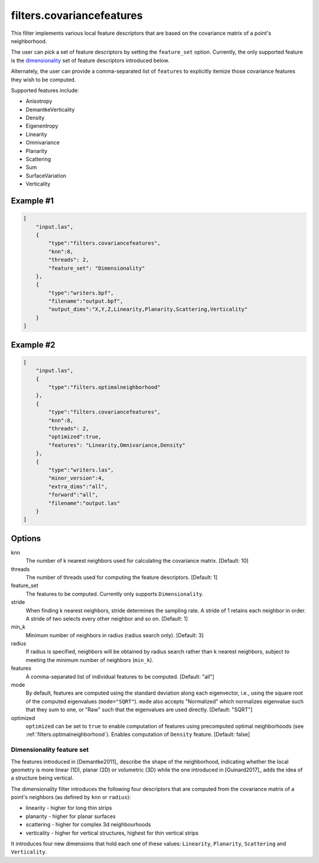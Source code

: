 .. _filters.covariancefeatures:

===============================================================================
filters.covariancefeatures
===============================================================================

This filter implements various local feature descriptors that are based on the
covariance matrix of a point's neighborhood.

The user can pick a set of feature descriptors by setting the ``feature_set``
option. Currently, the only supported feature is the dimensionality_ set of
feature descriptors introduced below.

Alternately, the user can provide a comma-separated list of ``features`` to
explicitly itemize those covariance features they wish to be computed.

Supported features include:

* Anisotropy
* DemantkeVerticality
* Density
* Eigenentropy
* Linearity
* Omnivariance
* Planarity
* Scattering
* Sum
* SurfaceVariation
* Verticality

Example #1
-------------------------------------------------------------------------------

.. code-block:: json

  [
      "input.las",
      {
          "type":"filters.covariancefeatures",
          "knn":8,
          "threads": 2,
          "feature_set": "Dimensionality"
      },
      {
          "type":"writers.bpf",
          "filename":"output.bpf",
          "output_dims":"X,Y,Z,Linearity,Planarity,Scattering,Verticality"
      }
  ]

Example #2
-------------------------------------------------------------------------------

.. code-block:: json

  [
      "input.las",
      {
          "type":"filters.optimalneighborhood"
      },
      {
          "type":"filters.covariancefeatures",
          "knn":8,
          "threads": 2,
          "optimized":true,
          "features": "Linearity,Omnivariance,Density"
      },
      {
          "type":"writers.las",
          "minor_version":4,
          "extra_dims":"all",
          "forward":"all",
          "filename":"output.las"
      }
  ]

Options
-------------------------------------------------------------------------------

knn
  The number of k nearest neighbors used for calculating the covariance matrix.
  [Default: 10]

threads
  The number of threads used for computing the feature descriptors. [Default: 1]

feature_set
  The features to be computed. Currently only supports ``Dimensionality``.

stride
  When finding k nearest neighbors, stride determines the sampling rate. A
  stride of 1 retains each neighbor in order. A stride of two selects every
  other neighbor and so on. [Default: 1]

min_k
  Minimum number of neighbors in radius (radius search only). [Default: 3]

radius
  If radius is specified, neighbors will be obtained by radius search rather
  than k nearest neighbors, subject to meeting the minimum number of neighbors
  (``min_k``).

features
  A comma-separated list of individual features to be computed. [Default: "all"]

mode
  By default, features are computed using the standard deviation along each
  eigenvector, i.e., using the square root of the computed eigenvalues
  (``mode="SQRT"``). ``mode`` also accepts "Normalized" which normalizes
  eigenvalue such that they sum to one, or "Raw" such that the eigenvalues are
  used directly. [Default: "SQRT"]

optimized
  ``optimized`` can be set to ``true`` to enable computation of features using
  precomputed optimal neighborhoods (see :ref:`filters.optimalneighborhood`).
  Enables computation of ``Density`` feature. [Default: false]

.. _dimensionality:

Dimensionality feature set
................................................................................
The features introduced in [Demantke2011]_ describe the shape of the
neighborhood, indicating whether the local geometry is more linear (1D), planar
(2D) or volumetric (3D) while the one introduced in [Guinard2017]_ adds the
idea of a structure being vertical.

The dimensionality filter introduces the following four descriptors that are
computed from the covariance matrix of a point's neighbors (as defined by
``knn`` or ``radius``):

* linearity - higher for long thin strips
* planarity - higher for planar surfaces
* scattering - higher for complex 3d neighbourhoods
* verticality - higher for vertical structures, highest for thin vertical strips

It introduces four new dimensions that hold each one of these values:
``Linearity``, ``Planarity``, ``Scattering`` and ``Verticality``.

